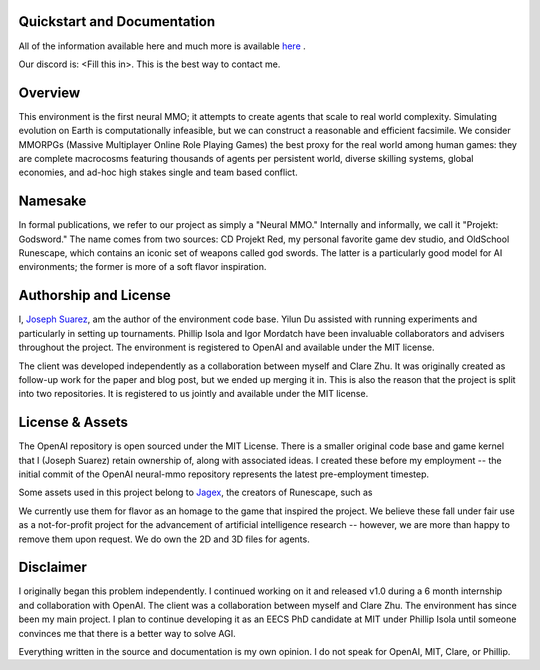 .. |ags| image:: docs/source/resource/ags.png
.. |env| image:: docs/source/resource/env.jpg

.. |air| image:: docs/source/resource/air_thumbnail.png
.. |earth| image:: docs/source/resource/earth_thumbnail.png
.. |fire| image:: docs/source/resource/fire_thumbnail.png
.. |water| image:: docs/source/resource/water_thumbnail.png

|ags| Quickstart and Documentation
##################################

All of the information available here and much more is available `here <https://github.com/jsuarez5341>`_ .

Our discord is: <Fill this in>. This is the best way to contact me.

|env|

|ags| Overview
##############

This environment is the first neural MMO; it attempts to create agents that scale to real world complexity. Simulating evolution on Earth is computationally infeasible, but we can construct a reasonable and efficient facsimile. We consider MMORPGs (Massive Multiplayer Online Role Playing Games) the best proxy for the real world among human games: they are complete macrocosms featuring thousands of agents per persistent world, diverse skilling systems, global economies, and ad-hoc high stakes single and team based conflict.

|ags| Namesake
##############

In formal publications, we refer to our project as simply a "Neural MMO." Internally and informally, we call it "Projekt: Godsword." The name comes from two sources: CD Projekt Red, my personal favorite game dev studio, and OldSchool Runescape, which contains an iconic set of weapons called god swords. The latter is a particularly good model for AI environments; the former is more of a soft flavor inspiration.

|ags| Authorship and License
############################

I, `Joseph Suarez <https://github.com/jsuarez5341>`_, am the author of the environment code base. Yilun Du assisted with running experiments and particularly in setting up tournaments. Phillip Isola and Igor Mordatch have been invaluable collaborators and advisers throughout the project. The environment is registered to OpenAI and available under the MIT license.

The client was developed independently as a collaboration between myself and Clare Zhu. It was originally created as follow-up work for the paper and blog post, but we ended up merging it in. This is also the reason that the project is split into two repositories. It is registered to us jointly and available under the MIT license.

|ags| License & Assets
######################

The OpenAI repository is open sourced under the MIT License. There is a smaller original code base and game kernel that I (Joseph Suarez) retain ownership of, along with associated ideas. I created these before my employment -- the initial commit of the OpenAI neural-mmo repository represents the latest pre-employment timestep.

Some assets used in this project belong to `Jagex <https://www.jagex.com/en-GB/>`_, the creators of Runescape, such as

|ags| |earth| |water| |fire| |air|

We currently use them for flavor as an homage to the game that inspired the project. We believe these fall under fair use as a not-for-profit project for the advancement of artificial intelligence research -- however, we are more than happy to remove them upon request. We do own the 2D and 3D files for agents.

.. image:: docs/source/resource/neuralRED.png
.. image:: docs/source/resource/neuralBLUE.png
.. image:: docs/source/resource/neuralGREEN.png
.. image:: docs/source/resource/neuralFUCHSIA.png
.. image:: docs/source/resource/neuralORANGE.png
.. image:: docs/source/resource/neuralMINT.png
.. image:: docs/source/resource/neuralPURPLE.png
.. image:: docs/source/resource/neuralSPRING.png
.. image:: docs/source/resource/neuralYELLOW.png
.. image:: docs/source/resource/neuralCYAN.png
.. image:: docs/source/resource/neuralMAGENTA.png
.. image:: docs/source/resource/neuralSKY.png

|ags| Disclaimer
################

I originally began this problem independently. I continued working on it and released v1.0 during a 6 month internship and collaboration with OpenAI. The client was a collaboration between myself and Clare Zhu. The environment has since been my main project. I plan to continue developing it as an EECS PhD candidate at MIT under Phillip Isola until someone convinces me that there is a better way to solve AGI.

Everything written in the source and documentation is my own opinion. I do not speak for OpenAI, MIT, Clare, or Phillip.
